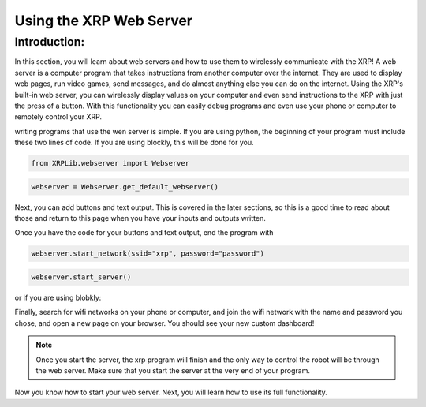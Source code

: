 Using the XRP Web Server
========================

Introduction:
-------------

In this section, you will learn about web servers and how to use them to wirelessly communicate with the XRP! A web server is a computer program that takes instructions from another computer over the internet. 
They are used to display web pages, run video games, send messages, and do almost anything else you can do on the internet.
Using the XRP's built-in web server, you can wirelessly display values on your computer and even send instructions to the XRP with 
just the press of a button. With this functionality you can easily debug programs and even use your phone or computer to remotely control your XRP.

writing programs that use the wen server is simple. 
If you are using python, the beginning of your program must include these two lines of code. If you are using blockly, this will be done for you.

.. code-block:: python

    from XRPLib.webserver import Webserver

.. code-block:: python

    webserver = Webserver.get_default_webserver()

Next, you can add buttons and text output. This is covered in the later sections, so this is a good time to read about those and return to this page when you have your inputs and outputs written.

Once you have the code for your buttons and text output, end the program with 

.. code-block:: python

    webserver.start_network(ssid="xrp", password="password")
    
.. code-block:: python
    
    webserver.start_server()

or if you are using blobkly:

.. image:: 
    media/start-server.png

Finally, search for wifi networks on your phone or computer, and join the wifi network with the 
name and password you chose, and open a new page on your browser. You should see your new custom dashboard!

.. note:: 
    Once you start the server, the xrp program will finish and the only way to control the robot will be 
    through the web server. Make sure that you start the server at the very end of your program.

Now you know how to start your web server. Next, you will learn how to use its full functionality. 

